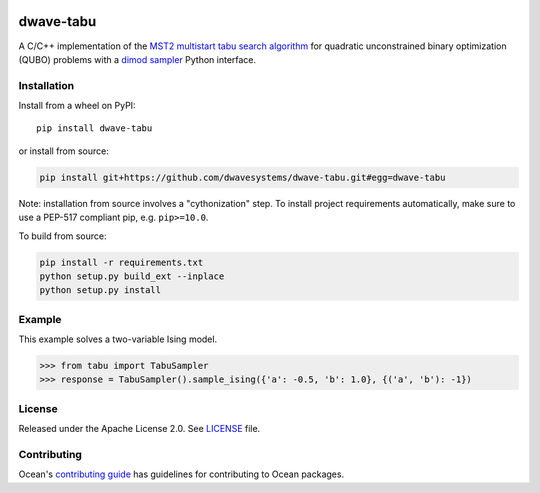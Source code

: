 .. image:: https://circleci.com/gh/dwavesystems/dwave-tabu.svg?style=svg
    :target: https://circleci.com/gh/dwavesystems/dwave-tabu
    :alt: Linux/MacOS/Windows build status

.. image:: https://codecov.io/gh/dwavesystems/dwave-tabu/branch/master/graph/badge.svg?token=uoMkg6WvKy
    :target: https://codecov.io/gh/dwavesystems/dwave-tabu
    :alt: Code coverage

.. image:: https://readthedocs.com/projects/d-wave-systems-dwave-tabu/badge/?version=latest
    :target: https://docs.ocean.dwavesys.com/projects/d-wave-systems-dwave-tabu/en/latest/?badge=latest
    :alt: Documentation Status

.. image:: https://badge.fury.io/py/dwave-tabu.svg
    :target: https://badge.fury.io/py/dwave-tabu
    :alt: Latest version on PyPI

.. image:: https://img.shields.io/pypi/pyversions/dwave-tabu.svg?style=flat
    :target: https://pypi.org/project/dwave-tabu/
    :alt: PyPI - Python Version


==========
dwave-tabu
==========

.. index-start-marker

A C/C++ implementation of the `MST2 multistart tabu search algorithm
<https://link.springer.com/article/10.1023/B:ANOR.0000039522.58036.68>`_
for quadratic unconstrained binary optimization (QUBO) problems with a
`dimod sampler <https://docs.ocean.dwavesys.com/en/stable/docs_dimod/reference/sampler_composites/api.html#dimod.Sampler>`_
Python interface.

.. index-end-marker


Installation
============

.. installation-start-marker

Install from a wheel on PyPI::

    pip install dwave-tabu

or install from source:

.. code-block:: bash

    pip install git+https://github.com/dwavesystems/dwave-tabu.git#egg=dwave-tabu

Note: installation from source involves a "cythonization" step. To install
project requirements automatically, make sure to use a PEP-517 compliant pip,
e.g. ``pip>=10.0``.

To build from source:

.. code-block:: bash

    pip install -r requirements.txt
    python setup.py build_ext --inplace
    python setup.py install

.. installation-end-marker


Example
=======

.. example-start-marker

This example solves a two-variable Ising model.

>>> from tabu import TabuSampler
>>> response = TabuSampler().sample_ising({'a': -0.5, 'b': 1.0}, {('a', 'b'): -1})

.. example-end-marker


License
=======

Released under the Apache License 2.0. See `<LICENSE>`_ file.

Contributing
============

Ocean's `contributing guide <https://docs.ocean.dwavesys.com/en/stable/contributing.html>`_
has guidelines for contributing to Ocean packages.
